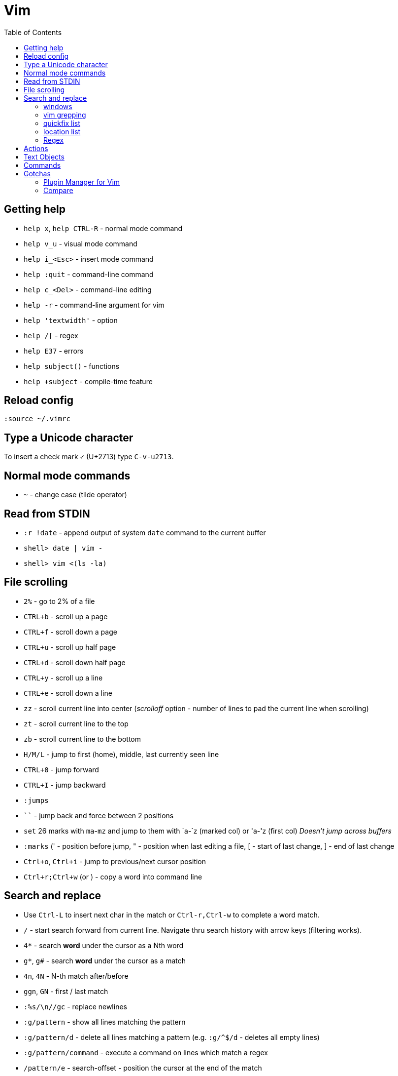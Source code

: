 = Vim
:toc:
:toc-placement!:

toc::[]
[[getting-help]]
Getting help
------------

* `help x`, `help CTRL-R` - normal mode command
* `help v_u` - visual mode command
* `help i_<Esc>` - insert mode command
* `help :quit` - command-line command
* `help c_<Del>` - command-line editing
* `help -r` - command-line argument for vim
* `help 'textwidth'` - option
* `help /[` - regex
* `help E37` - errors
* `help subject()` - functions
* `help +subject` - compile-time feature


[[reload-config]]
Reload config
-------------

`:source ~/.vimrc`

[[insert-unicode-char]]
Type a Unicode character
------------------------

To insert a check mark `✓` (U+2713) type `C-v-u2713`.

[[normal-mode-commands]]
Normal mode commands
--------------------

* `~` - change case (tilde operator)

[[read-from-stdin]]
Read from STDIN
---------------

* `:r !date` - append output of system `date` command to the current
buffer
* `shell> date | vim -`
* `shell> vim <(ls -la)`

[[file-scrolling]]
File scrolling
--------------

* `2%` - go to 2% of a file
* `CTRL+b` - scroll up a page
* `CTRL+f` - scroll down a page
* `CTRL+u` - scroll up half page
* `CTRL+d` - scroll down half page
* `CTRL+y` - scroll up a line
* `CTRL+e` - scroll down a line
* `zz` - scroll current line into center (__scrolloff__ option - number of
lines to pad the current line when scrolling)
* `zt` - scroll current line to the top
* `zb` - scroll current line to the bottom
* `H/M/L` - jump to first (home), middle, last currently seen line
* `CTRL+0` - jump forward
* `CTRL+I` - jump backward
* `:jumps`
* ```` - jump back and force between 2 positions
* `set` 26 marks with `ma`-`mz` and jump to them with `a-`z (marked col) or 'a-'z (first col) _Doesn't jump across buffers_
* `:marks` (' - position before jump, " - position when last editing a
file, [ - start of last change, ] - end of last change
* `Ctrl+o`, `Ctrl+i` - jump to previous/next cursor position
* `Ctrl+r;Ctrl+w` (or ) - copy a word into command line

[[search-and-replace]]
Search and replace
------------------

* Use `Ctrl-L` to insert next char in the match or `Ctrl-r,Ctrl-w` to
complete a word match.
* `/` - start search forward from current line. Navigate thru search
history with arrow keys (filtering works).
* `4*` - search *word* under the cursor as a Nth word
* `g*`, `g#` - search *word* under the cursor as a match
* `4n`, `4N` - N-th match after/before
* `ggn`, `GN` - first / last match
* `:%s/\n//gc` - replace newlines
* `:g/pattern` - show all lines matching the pattern
* `:g/pattern/d` - delete all lines matching a pattern (e.g. `:g/^$/d` -
deletes all empty lines)
* `:g/pattern/command` - execute a command on lines which match a regex
* `/pattern/e` - search-offset - position the cursor at the end of the
match
* `/\%d65`, `/\%x41`, `/\%u2013`, `/\%d8211` - Searching for chars by
their code value.
* `/the\C`, `/the\c` - force pattern case-(in)sensitivity

[[windows]]
windows
~~~~~~~

* `C-W` - switch between windows
* `C-W-=` - make all windows the same size
* `n-C-W-+`, `n-C-W--` - change window height, `:res +10` - same thing
* `:vertical resize +10` - change window width
* `C-W-{i,j,h,l}` - switch windows
* https://technotales.wordpress.com/2010/04/29/vim-splits-a-guide-to-doing-exactly-what-you-want/

[[vim-grepping]]
vim grepping
~~~~~~~~~~~~

* http://vim.wikia.com/wiki/Find_in_files_within_Vim
* `:grep` - populates quickfix list
* `:vimgrep` - populates quickfix list
* `:lgrep` - populates location list
* `:lvimgrep` - populates location list

[[quickfix-list]]
quickfix list
~~~~~~~~~~~~~

* `:copen` - open quickfix list
* `:cn` - go to next location in the list
* `:cp` - go to previous location in the list
* `:cclose` - close the quickfix window
* `CTRL-W K` - move quickfix window to the top

[[location-list]]
location list
~~~~~~~~~~~~~

[[regex]]
Regex
~~~~~

* `\<` - beginning of word
* `\>` - end of word
* `*` - greedy match, `\{-}` - non-greedy match
* `^` - start of line
* `$` - end of line
* `.` - any char

[[actions]]
Actions
-------

* J
* d-motion, dd
* c-motion, cc
* r-motion
* 4p
* y-motion, yy
* "__y, "__yy - yank to clipboard (only works in versions of vim that
include clipboard support)
* "*p - paste from clipboard
* u,U,CTRL-r - undoing
* R - replace mode
* ZZ,w,q<!>,e<!> - working with buffers

[[text-objects]]
Text Objects
------------

* aw - a word
* iw - inner word
* as - a sentence
* is - inner sentence

[[commands]]
Commands
--------

* `:` - navigate thru command history

[[gotchas]]
Gotchas
-------

* **Line terminator vs line separator confusion**. Vim automatically
adds a newline at the end of each file it edits. To prevent this
behaviour for file open in binary mode (`vim -b path/to/file`) we should
disable `eol` boolean configuration variable.

[[plugin-manager-for-vim]]
Plugin Manager for Vim
~~~~~~~~~~~~~~~~~~~~~~

* https://github.com/VundleVim/Vundle.vim[Vundle]
* `iskeyword` - defines what a word is
* `!rm %` - remove current file from disk
* `bd` - remove current buffer from memory

[[examples]]
Examples
^^^^^^^^

* `:%s/^\(\s*\)incrementSuspects(\(.\{-}\),.*"\(.*\)");$/\0\r\1table.error("\3", \2);/g`
Find all calls to `incrementSuspects`, remember the indentation, first
and last parameters. Add a new line preserving the indentation with a
call to `table.error` and remembered parameters.

[[gotchas-1]]
Gotchas
^^^^^^^

* Empty search will perform the last search. It works across `/`, `:s`
and `:g`. So you can search with `/` and then substitute with `:s` by
not specifying the search pattern.

[[compare]]
Compare
~~~~~~~

* See differences between the original file and the current buffer.
+
....
:w !diff % -
....

[[commands---range-substitutepatternstringcgii---gsd-delete-lines-from-65-to-126-if-cursor-is-on-line-65---d126g---65126d]]
Commands - `:range s[ubstitute]/pattern/string/cgiI` - `:g/^\s*$/d` ##
Delete lines from 65 to 126 if cursor is on line 65 - `d126G` -
`65,126d`
------------------------------------------------------------------------------------------------------------------------------------------------

* `:.,126d`
* `:,126d`

[[buffers]]
Buffers
~~~~~~~

* `:ls` or `:ls!` - list in memory buffers (`:buffers`)
* `:f` - see info about current buffer
* `:b2` - swith to second buffer
* `:b MyCl` - switch to `MyClass` file (any part of file name can match
with stronger preference for the matches from the beginning). Tab can be
used to autocomplete and to cycle thru matching names. Use Ctrl+D to
list all matching names at once.
* `:b#` - switch to previous buffer
* `:e path/to/file` - create a buffer with associated file path (if file
exists then read from it)
* `:e` - reload the current file if it was changed on disk
* `:q` - quit vim
* `:w` - save changes (`ZZ` is equal to `:wq`)
* `:w !sudo tee %` - save file requiring root priveleges
* `:saveas 'filepath'` - clone buffer and save it to a different
filepath
* `:bufdo %s/pattern/replace/ge | update` - search and replace in all
open buffers.
* http://vim.wikia.com/wiki/Easier_buffer_switching
* `vim $(find ...)` - open multiple files

[[argument-list]]
Argument list
~~~~~~~~~~~~~

* `:args **` - open all files in cwd recursively (including directory
files)
* `:arglocal`, `argc()`, `argv()`

[[copypasting-from-system-clipboard]]
Copypasting from system clipboard
~~~~~~~~~~~~~~~~~~~~~~~~~~~~~~~~~

* `:set paste`

[[vim-configuration]]
Vim configuration
-----------------

* `:scriptnames`

[[mapping]]
Mapping
-------

* `:map` - list current mappings

[[management]]
Management
----------

* `:options`
* `:help local-additions`

[[snippets]]
Snippets
--------

* http://www.vim.org/scripts/script.php?script_id=1318[snippetsEmu vim
plugin]
* http://www.vim.org/scripts/script.php?script_id=2540[snipMate vim
plugin]
* http://stackoverflow.com/questions/15334/how-to-create-short-snippets-in-vim
* https://github.com/scrooloose/snipmate-snippets
* http://www.ibm.com/developerworks/library/l-vim-script-1/
* http://stackoverflow.com/questions/14954095/adding-vim-snippets
* https://github.com/honza/vim-snippets

Michael Sanders - http://www.vim.org/account/profile.php?user_id=16544 -
https://github.com/msanders/snipmate.vim

* https://github.com/jarijokinen/snipmate.vim (Fork with toUpperCase
Functionality)

[[autocompletion]]
Autocompletion
--------------

* http://stackoverflow.com/questions/5169638/autocompletion-in-vim
* http://stackoverflow.com/questions/1115876/autocompletion-in-vim
* http://stackoverflow.com/questions/5432884/vim-auto-complete-java
* https://www.reddit.com/r/vim/comments/3xlalp/java_auto_complete_in_vim/

[[builtin]]
Builtin
~~~~~~~

Works in Insert Mode - `<C-n>`

[[visual-mode]]
Visual mode
-----------

* v - char visual mode (o - jump to other side of selection)
* V - line visual mode
* CTRL-v - col visual mode (O - jump to additional 2 corners)

[[insert-mode]]
Insert Mode
-----------

* i,I,a,A,o,O - enter mode
*  or - leave mode

[[basic-commands]]
Basic commands
--------------

* `d` - delete
* `J` - join lines
* `y` - yank
* `yy` - yank line

[[shortcuts]]
Shortcuts
---------

* `C` = `c$`
* `s` = `cl`
* `S` = `^C`
* `I` = `^i`
* `A` = `$a`
* `o` = `A<CR>`
* `O` = `ko`
* `x` = `dl`
* `c<mov>` = `d<mov>i`
* `dd` = `S<ESC>J`

[[movement]]
Movement
--------

* 0 - first char in a line
* w - word start forwards
* b - word start backwards
* e - word end forwards
* ge - word end backwards
* W - white-space separated word start forwards
* B - white-space separated word start backwards
* E - white-space separated word end forwards
* gE - white-space separated word end backwards
* % - move to matching (),[],\{} or _matchpairs_ option (or find first
in a line)
* gg, 2G, G - jump to first, 2, last line
* matchpairs

[[repetitions]]
Repetitions
-----------

* `.` - repeat change
* `u` - undo
* `@:` - repeat Ex Command
* `&` - repeat substitute command
* `n` or `N` - repeat previous pattern search (`/`, `?`, `*`)
* `;` or `,` - repeat previous character search (`f`, `t`, `F`, `T`)
* `@x` - repeat macro (`qx{changes}q`)

[[indentation]]
Indentation
-----------

* `>` and `<` commands
* `>G` - increase indent from current line to end of file
* `gg=G` - reformat/reindent text
* `:args src/main/java/**/*.java | argdo execute "normal gg=G" | update`
- reindent
* Put `filetype plugin indent on` into `~/.vimrc` - enable java
indentation

[[line-terminators]]
Line Terminators
----------------

* http://stackoverflow.com/questions/5843495/what-does-m-character-mean-in-vim
* `:args src/main/java/**/*.java | argdo set ff=unix | update` - convert
all line terminators to unix (LF)

[[trailing-whitespace]]
Trailing whitespace
-------------------

* `:args src/main/java/**/*.java | argdo :%s/\s\+$//g | update` - remove
all trailing whitespace

[[syntax-highlighting]]
Syntax highlighting
-------------------

* `:syntax on`
* https://github.com/endel/vim-github-colorscheme
* http://superuser.com/questions/627636/better-syntax-highlighting-for-java-in-vim
* https://github.com/dragfire/Improved-Syntax-Highlighting-Vim
* https://github.com/github/linguist (works only on git repositories)
* https://github.com/bpdp/vim-java
* https://github.com/sentientmachine/erics_vim_syntax_and_color_highlighting[Erics
Vim syntax and color highlighting]

[[plugins]]
Plugins
-------

* https://github.com/gabrielelana/vim-markdown

[[folks]]
Folks
-----

* https://github.com/tpope

[[pathogen-by-tim-pope]]
https://github.com/tpope/vim-pathogen[Pathogen by Tim Pope]
-----------------------------------------------------------

* http://tammersaleh.com/posts/the-modern-vim-config-with-pathogen/[Modern
Vim config with Pathogen by Tammer Saleh]
* https://lauris.github.io/vim/2014/08/21/scala-in-vim/[Scala in Vim by
Lauris Dzilums]
* http://www.mattjmorrison.com/today-i-learned/2014/10/03/learned.html
* http://www.mattjmorrison.com/today-i-learned/2014/10/15/learned.html
